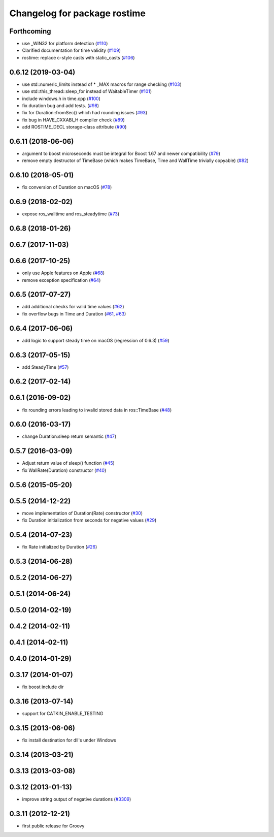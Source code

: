 ^^^^^^^^^^^^^^^^^^^^^^^^^^^^^
Changelog for package rostime
^^^^^^^^^^^^^^^^^^^^^^^^^^^^^

Forthcoming
-----------
* use _WIN32 for platform detection (`#110 <https://github.com/ros/roscpp_core/issues/110>`_)
* Clarified documentation for time validity (`#109 <https://github.com/ros/roscpp_core/issues/109>`_)
* rostime: replace c-style casts with static_casts (`#106 <https://github.com/ros/roscpp_core/issues/106>`_)

0.6.12 (2019-03-04)
-------------------
* use std::numeric_limits instead of * _MAX macros for range checking (`#103 <https://github.com/ros/roscpp_core/issues/103>`_)
* use std::this_thread::sleep_for instead of WaitableTimer (`#101 <https://github.com/ros/roscpp_core/issues/101>`_)
* include windows.h in time.cpp (`#100 <https://github.com/ros/roscpp_core/issues/100>`_)
* fix duration bug and add tests. (`#98 <https://github.com/ros/roscpp_core/issues/98>`_)
* fix for Duration::fromSec() which had rounding issues (`#93 <https://github.com/ros/roscpp_core/issues/93>`_)
* fix bug in HAVE_CXXABI_H compiler check (`#89 <https://github.com/ros/roscpp_core/issues/89>`_)
* add ROSTIME_DECL storage-class attribute (`#90 <https://github.com/ros/roscpp_core/issues/90>`_)

0.6.11 (2018-06-06)
-------------------
* argument to boost microseconds must be integral for Boost 1.67 and newer compatibility (`#79 <https://github.com/ros/roscpp_core/issues/79>`_)
* remove empty destructor of TimeBase (which makes TimeBase, Time and WallTime trivially copyable) (`#82 <https://github.com/ros/roscpp_core/issues/82>`_)

0.6.10 (2018-05-01)
-------------------
* fix conversion of Duration on macOS (`#78 <https://github.com/ros/roscpp_core/issues/78>`_)

0.6.9 (2018-02-02)
------------------
* expose ros_walltime and ros_steadytime (`#73 <https://github.com/ros/roscpp_core/issues/73>`_)

0.6.8 (2018-01-26)
------------------

0.6.7 (2017-11-03)
------------------

0.6.6 (2017-10-25)
------------------
* only use Apple features on Apple (`#68 <https://github.com/ros/roscpp_core/issues/68>`_)
* remove exception specification (`#64 <https://github.com/ros/roscpp_core/issues/64>`_)

0.6.5 (2017-07-27)
------------------
* add additional checks for valid time values (`#62 <https://github.com/ros/roscpp_core/pull/62>`_)
* fix overflow bugs in Time and Duration (`#61 <https://github.com/ros/roscpp_core/pull/61>`_, `#63 <https://github.com/ros/roscpp_core/pull/63>`_)

0.6.4 (2017-06-06)
------------------
* add logic to support steady time on macOS (regression of 0.6.3) (`#59 <https://github.com/ros/roscpp_core/pull/59>`_)

0.6.3 (2017-05-15)
------------------
* add SteadyTime (`#57 <https://github.com/ros/roscpp_core/issues/57>`_)

0.6.2 (2017-02-14)
------------------

0.6.1 (2016-09-02)
------------------
* fix rounding errors leading to invalid stored data in ros::TimeBase (`#48 <https://github.com/ros/roscpp_core/issues/48>`_)

0.6.0 (2016-03-17)
------------------
* change Duration:sleep return semantic (`#47 <https://github.com/ros/roscpp_core/pull/47>`_)

0.5.7 (2016-03-09)
------------------
* Adjust return value of sleep() function (`#45 <https://github.com/ros/roscpp_core/pull/45>`_)
* fix WallRate(Duration) constructor (`#40 <https://github.com/ros/roscpp_core/pull/40>`_)

0.5.6 (2015-05-20)
------------------

0.5.5 (2014-12-22)
------------------
* move implementation of Duration(Rate) constructor (`#30 <https://github.com/ros/roscpp_core/issues/30>`_)
* fix Duration initialization from seconds for negative values  (`#29 <https://github.com/ros/roscpp_core/pull/29>`_)

0.5.4 (2014-07-23)
------------------
* fix Rate initialized by Duration (`#26 <https://github.com/ros/roscpp_core/issues/26>`_)

0.5.3 (2014-06-28)
------------------

0.5.2 (2014-06-27)
------------------

0.5.1 (2014-06-24)
------------------

0.5.0 (2014-02-19)
------------------

0.4.2 (2014-02-11)
------------------

0.4.1 (2014-02-11)
------------------

0.4.0 (2014-01-29)
------------------

0.3.17 (2014-01-07)
-------------------
* fix boost include dir

0.3.16 (2013-07-14)
-------------------
* support for CATKIN_ENABLE_TESTING

0.3.15 (2013-06-06)
-------------------
* fix install destination for dll's under Windows

0.3.14 (2013-03-21)
-------------------

0.3.13 (2013-03-08)
-------------------

0.3.12 (2013-01-13)
-------------------
* improve string output of negative durations (`#3309 <https://github.com/ros/roscpp_core/issues/3309>`_)

0.3.11 (2012-12-21)
-------------------
* first public release for Groovy
